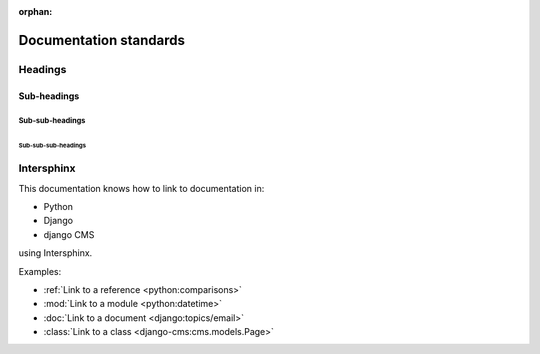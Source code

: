 :orphan:

Documentation standards
=======================

Headings
--------

Sub-headings
~~~~~~~~~~~~

Sub-sub-headings
^^^^^^^^^^^^^^^^

Sub-sub-sub-headings
....................



Intersphinx
-----------

This documentation knows how to link to documentation in:

* Python
* Django
* django CMS

using Intersphinx.

Examples:

* :ref:`Link to a reference <python:comparisons>`
* :mod:`Link to a module <python:datetime>`
* :doc:`Link to a document <django:topics/email>`
* :class:`Link to a class <django-cms:cms.models.Page>`
